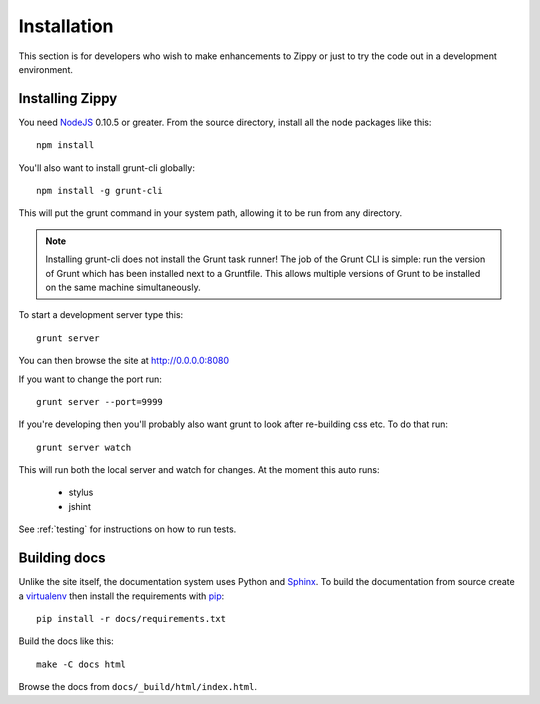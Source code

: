 ============
Installation
============

This section is for developers who wish to make enhancements to Zippy or just to
try the code out in a development environment.

Installing Zippy
================

You need `NodeJS`_ 0.10.5 or greater.
From the source directory, install all the node
packages like this::

    npm install

You'll also want to install grunt-cli globally::

    npm install -g grunt-cli

This will put the grunt command in your system path, allowing it to be run from any directory.

.. note::

    Installing grunt-cli does not install the Grunt task runner! The job of the Grunt CLI is
    simple: run the version of Grunt which has been installed next to a Gruntfile. This allows
    multiple versions of Grunt to be installed on the same machine simultaneously.

To start a development server type this::

    grunt server

You can then browse the site at http://0.0.0.0:8080

If you want to change the port run::

    grunt server --port=9999

If you're developing then you'll probably also want grunt to look after re-building css etc.
To do that run::

    grunt server watch

This will run both the local server and watch for changes. At the moment this auto runs:

 * stylus
 * jshint

See :ref:`testing` for instructions on how to run tests.

Building docs
=============

Unlike the site itself, the documentation system uses Python and `Sphinx`_.
To build the documentation from source create a `virtualenv`_ then install
the requirements with `pip`_::

    pip install -r docs/requirements.txt

Build the docs like this::

    make -C docs html

Browse the docs from ``docs/_build/html/index.html``.

.. _NodeJS: http://nodejs.org/
.. _Sphinx: http://sphinx-doc.org/
.. _virtualenv: https://pypi.python.org/pypi/virtualenv
.. _pip: http://www.pip-installer.org/
